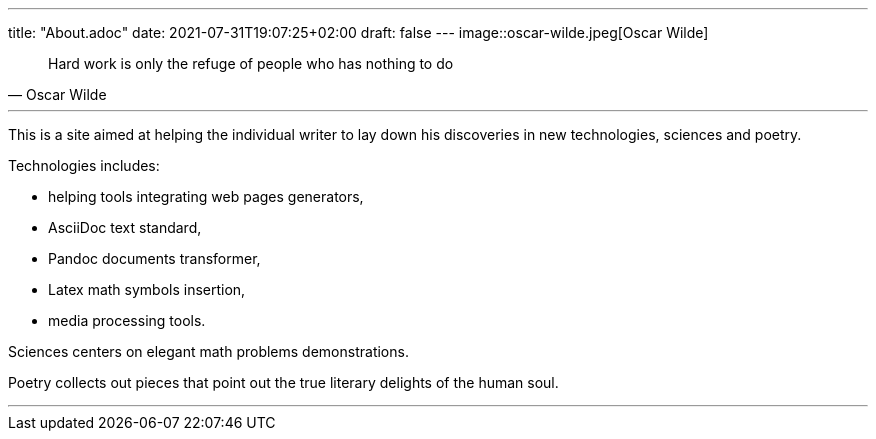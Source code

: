 ---
title: "About.adoc"
date: 2021-07-31T19:07:25+02:00
draft: false
---
image::oscar-wilde.jpeg[Oscar Wilde]

[quote, Oscar Wilde]
____
Hard work is only the refuge of people who has nothing to do
____

---

This is a site aimed at helping the individual writer to lay down his discoveries in new technologies, sciences and poetry.

Technologies includes: 

* helping tools integrating web pages generators, 
* AsciiDoc text standard, 
* Pandoc documents transformer, 
* Latex math symbols insertion, 
* media processing tools.

Sciences centers on elegant math problems demonstrations.

Poetry collects out pieces that point out the true literary delights of the human soul.

___

